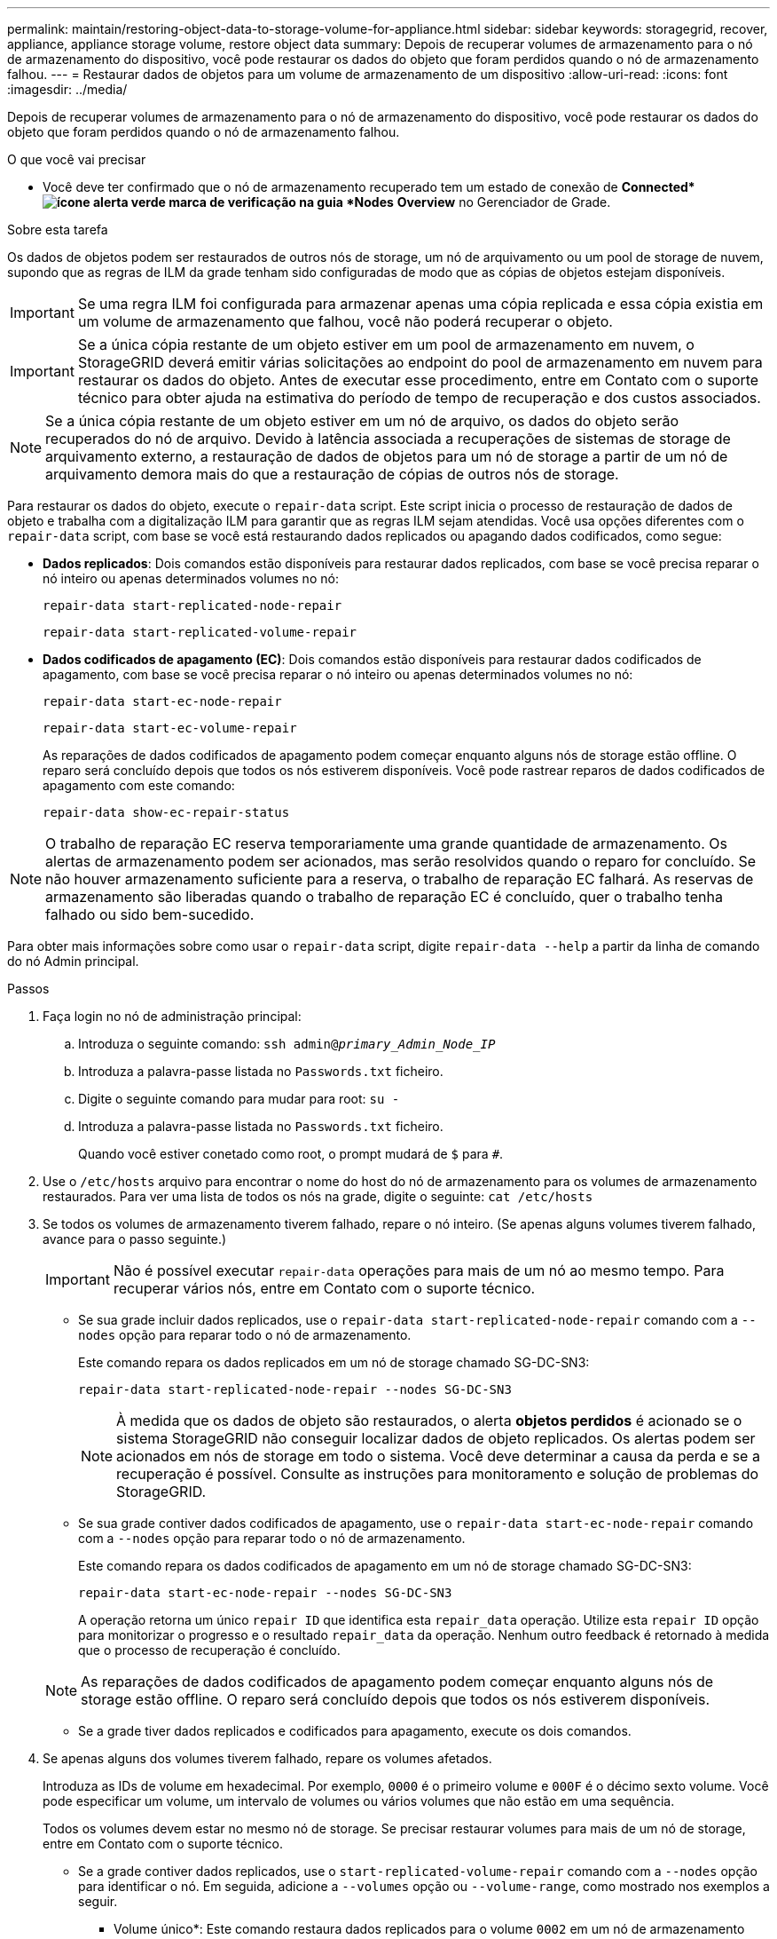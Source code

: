 ---
permalink: maintain/restoring-object-data-to-storage-volume-for-appliance.html 
sidebar: sidebar 
keywords: storagegrid, recover, appliance, appliance storage volume, restore object data 
summary: Depois de recuperar volumes de armazenamento para o nó de armazenamento do dispositivo, você pode restaurar os dados do objeto que foram perdidos quando o nó de armazenamento falhou. 
---
= Restaurar dados de objetos para um volume de armazenamento de um dispositivo
:allow-uri-read: 
:icons: font
:imagesdir: ../media/


[role="lead"]
Depois de recuperar volumes de armazenamento para o nó de armazenamento do dispositivo, você pode restaurar os dados do objeto que foram perdidos quando o nó de armazenamento falhou.

.O que você vai precisar
* Você deve ter confirmado que o nó de armazenamento recuperado tem um estado de conexão de *Connected*image:../media/icon_alert_green_checkmark.png["ícone alerta verde marca de verificação"] na guia *Nodes* *Overview* no Gerenciador de Grade.


.Sobre esta tarefa
Os dados de objetos podem ser restaurados de outros nós de storage, um nó de arquivamento ou um pool de storage de nuvem, supondo que as regras de ILM da grade tenham sido configuradas de modo que as cópias de objetos estejam disponíveis.


IMPORTANT: Se uma regra ILM foi configurada para armazenar apenas uma cópia replicada e essa cópia existia em um volume de armazenamento que falhou, você não poderá recuperar o objeto.


IMPORTANT: Se a única cópia restante de um objeto estiver em um pool de armazenamento em nuvem, o StorageGRID deverá emitir várias solicitações ao endpoint do pool de armazenamento em nuvem para restaurar os dados do objeto. Antes de executar esse procedimento, entre em Contato com o suporte técnico para obter ajuda na estimativa do período de tempo de recuperação e dos custos associados.


NOTE: Se a única cópia restante de um objeto estiver em um nó de arquivo, os dados do objeto serão recuperados do nó de arquivo. Devido à latência associada a recuperações de sistemas de storage de arquivamento externo, a restauração de dados de objetos para um nó de storage a partir de um nó de arquivamento demora mais do que a restauração de cópias de outros nós de storage.

Para restaurar os dados do objeto, execute o `repair-data` script. Este script inicia o processo de restauração de dados de objeto e trabalha com a digitalização ILM para garantir que as regras ILM sejam atendidas. Você usa opções diferentes com o `repair-data` script, com base se você está restaurando dados replicados ou apagando dados codificados, como segue:

* *Dados replicados*: Dois comandos estão disponíveis para restaurar dados replicados, com base se você precisa reparar o nó inteiro ou apenas determinados volumes no nó:
+
[listing]
----
repair-data start-replicated-node-repair
----
+
[listing]
----
repair-data start-replicated-volume-repair
----
* *Dados codificados de apagamento (EC)*: Dois comandos estão disponíveis para restaurar dados codificados de apagamento, com base se você precisa reparar o nó inteiro ou apenas determinados volumes no nó:
+
[listing]
----
repair-data start-ec-node-repair
----
+
[listing]
----
repair-data start-ec-volume-repair
----
+
As reparações de dados codificados de apagamento podem começar enquanto alguns nós de storage estão offline. O reparo será concluído depois que todos os nós estiverem disponíveis. Você pode rastrear reparos de dados codificados de apagamento com este comando:

+
[listing]
----
repair-data show-ec-repair-status
----



NOTE: O trabalho de reparação EC reserva temporariamente uma grande quantidade de armazenamento. Os alertas de armazenamento podem ser acionados, mas serão resolvidos quando o reparo for concluído. Se não houver armazenamento suficiente para a reserva, o trabalho de reparação EC falhará. As reservas de armazenamento são liberadas quando o trabalho de reparação EC é concluído, quer o trabalho tenha falhado ou sido bem-sucedido.

Para obter mais informações sobre como usar o `repair-data` script, digite `repair-data --help` a partir da linha de comando do nó Admin principal.

.Passos
. Faça login no nó de administração principal:
+
.. Introduza o seguinte comando: `ssh admin@_primary_Admin_Node_IP_`
.. Introduza a palavra-passe listada no `Passwords.txt` ficheiro.
.. Digite o seguinte comando para mudar para root: `su -`
.. Introduza a palavra-passe listada no `Passwords.txt` ficheiro.
+
Quando você estiver conetado como root, o prompt mudará de `$` para `#`.



. Use o `/etc/hosts` arquivo para encontrar o nome do host do nó de armazenamento para os volumes de armazenamento restaurados. Para ver uma lista de todos os nós na grade, digite o seguinte: `cat /etc/hosts`
. Se todos os volumes de armazenamento tiverem falhado, repare o nó inteiro. (Se apenas alguns volumes tiverem falhado, avance para o passo seguinte.)
+

IMPORTANT: Não é possível executar `repair-data` operações para mais de um nó ao mesmo tempo. Para recuperar vários nós, entre em Contato com o suporte técnico.

+
** Se sua grade incluir dados replicados, use o `repair-data start-replicated-node-repair` comando com a `--nodes` opção para reparar todo o nó de armazenamento.
+
Este comando repara os dados replicados em um nó de storage chamado SG-DC-SN3:

+
[listing]
----
repair-data start-replicated-node-repair --nodes SG-DC-SN3
----
+

NOTE: À medida que os dados de objeto são restaurados, o alerta *objetos perdidos* é acionado se o sistema StorageGRID não conseguir localizar dados de objeto replicados. Os alertas podem ser acionados em nós de storage em todo o sistema. Você deve determinar a causa da perda e se a recuperação é possível. Consulte as instruções para monitoramento e solução de problemas do StorageGRID.

** Se sua grade contiver dados codificados de apagamento, use o `repair-data start-ec-node-repair` comando com a `--nodes` opção para reparar todo o nó de armazenamento.
+
Este comando repara os dados codificados de apagamento em um nó de storage chamado SG-DC-SN3:

+
[listing]
----
repair-data start-ec-node-repair --nodes SG-DC-SN3
----
+
A operação retorna um único `repair ID` que identifica esta `repair_data` operação. Utilize esta `repair ID` opção para monitorizar o progresso e o resultado `repair_data` da operação. Nenhum outro feedback é retornado à medida que o processo de recuperação é concluído.

+

NOTE: As reparações de dados codificados de apagamento podem começar enquanto alguns nós de storage estão offline. O reparo será concluído depois que todos os nós estiverem disponíveis.

** Se a grade tiver dados replicados e codificados para apagamento, execute os dois comandos.


. Se apenas alguns dos volumes tiverem falhado, repare os volumes afetados.
+
Introduza as IDs de volume em hexadecimal. Por exemplo, `0000` é o primeiro volume e `000F` é o décimo sexto volume. Você pode especificar um volume, um intervalo de volumes ou vários volumes que não estão em uma sequência.

+
Todos os volumes devem estar no mesmo nó de storage. Se precisar restaurar volumes para mais de um nó de storage, entre em Contato com o suporte técnico.

+
** Se a grade contiver dados replicados, use o `start-replicated-volume-repair` comando com a `--nodes` opção para identificar o nó. Em seguida, adicione a `--volumes` opção ou `--volume-range`, como mostrado nos exemplos a seguir.
+
* Volume único*: Este comando restaura dados replicados para o volume `0002` em um nó de armazenamento chamado SG-DC-SN3:

+
[listing]
----
repair-data start-replicated-volume-repair --nodes SG-DC-SN3 --volumes 0002
----
+
*Intervalo de volumes*: Este comando restaura dados replicados para todos os volumes no intervalo `0003` para `0009` um nó de armazenamento chamado SG-DC-SN3:

+
[listing]
----
repair-data start-replicated-volume-repair --nodes SG-DC-SN3 --volume-range 0003-0009
----
+
*Vários volumes não em uma sequência*: Este comando restaura dados replicados para volumes `0001`, `0005` e `0008` em um nó de armazenamento chamado SG-DC-SN3:

+
[listing]
----
repair-data start-replicated-volume-repair --nodes SG-DC-SN3 --volumes 0001,0005,0008
----
+

NOTE: À medida que os dados de objeto são restaurados, o alerta *objetos perdidos* é acionado se o sistema StorageGRID não conseguir localizar dados de objeto replicados. Os alertas podem ser acionados em nós de storage em todo o sistema. Você deve determinar a causa da perda e se a recuperação é possível. Consulte as instruções para monitoramento e solução de problemas do StorageGRID.

** Se sua grade contiver dados codificados de apagamento, use o `start-ec-volume-repair` comando com a `--nodes` opção para identificar o nó. Em seguida, adicione a `--volumes` opção ou `--volume-range`, como mostrado nos exemplos a seguir.
+
* Volume único*: Este comando restaura os dados codificados de apagamento para o volume `0007` em um nó de armazenamento chamado SG-DC-SN3:

+
[listing]
----
repair-data start-ec-volume-repair --nodes SG-DC-SN3 --volumes 0007
----
+
*Intervalo de volumes*: Este comando restaura os dados codificados de apagamento para todos os volumes no intervalo `0004` para `0006` um nó de armazenamento chamado SG-DC-SN3:

+
[listing]
----
repair-data start-ec-volume-repair --nodes SG-DC-SN3 --volume-range 0004-0006
----
+
*Vários volumes não em uma sequência*: Este comando restaura dados codificados de apagamento para volumes `000A`, `000C` e `000E` em um nó de armazenamento chamado SG-DC-SN3:

+
[listing]
----
repair-data start-ec-volume-repair --nodes SG-DC-SN3 --volumes 000A,000C,000E
----
+
A `repair-data` operação retorna um único `repair ID` que identifica esta `repair_data` operação. Utilize esta `repair ID` opção para monitorizar o progresso e o resultado `repair_data` da operação. Nenhum outro feedback é retornado à medida que o processo de recuperação é concluído.

+

NOTE: As reparações de dados codificados de apagamento podem começar enquanto alguns nós de storage estão offline. O reparo será concluído depois que todos os nós estiverem disponíveis.

** Se a grade tiver dados replicados e codificados para apagamento, execute os dois comandos.


. Monitore o reparo de dados replicados.
+
.. Selecione *nós* *nó de armazenamento a ser reparado* *ILM*.
.. Utilize os atributos na secção avaliação para determinar se as reparações estão concluídas.
+
Quando os reparos estiverem concluídos, o atributo aguardando - todos indica objetos 0D.

.. Para monitorar o reparo com mais detalhes, selecione *suporte* *Ferramentas* *topologia de grade*.
.. Selecione *Grid* *Storage Node a ser reparado* *LDR* *Data Store*.
.. Use uma combinação dos seguintes atributos para determinar, assim como possível, se as reparações replicadas estão concluídas.
+

NOTE: As inconsistências do Cassandra podem estar presentes e as reparações falhadas não são rastreadas.

+
*** * Tentativas de reparos (XRPA)*: Use este atributo para rastrear o progresso de reparos replicados. Esse atributo aumenta cada vez que um nó de storage tenta reparar um objeto de alto risco. Quando este atributo não aumenta por um período superior ao período de digitalização atual (fornecido pelo atributo *período de digitalização -- estimado*), significa que a digitalização ILM não encontrou objetos de alto risco que precisam ser reparados em nenhum nó.
+

NOTE: Objetos de alto risco são objetos que correm o risco de serem completamente perdidos. Isso não inclui objetos que não satisfazem sua configuração ILM.

*** *Período de digitalização -- estimado (XSCM)*: Use este atributo para estimar quando uma alteração de política será aplicada a objetos ingeridos anteriormente. Se o atributo *Repairs tented* não aumentar durante um período superior ao período de digitalização atual, é provável que sejam efetuadas reparações replicadas. Note que o período de digitalização pode mudar. O atributo *período de digitalização -- estimado (XSCM)* aplica-se a toda a grade e é o máximo de todos os períodos de varredura de nós. Você pode consultar o histórico de atributos *período de digitalização -- estimado* para a grade para determinar um período de tempo apropriado.




. Monitore o reparo de dados codificados de apagamento e tente novamente quaisquer solicitações que possam ter falhado.
+
.. Determinar o status dos reparos de dados codificados de apagamento:
+
*** Use este comando para ver o status de uma operação específica `repair-data`:
+
[listing]
----
repair-data show-ec-repair-status --repair-id repair ID
----
*** Utilize este comando para listar todas as reparações:
+
[listing]
----
repair-data show-ec-repair-status
----
+
A saída lista informações, `repair ID`incluindo , para todas as reparações anteriores e atualmente em execução.

+
[listing]
----
root@DC1-ADM1:~ # repair-data show-ec-repair-status

Repair ID Scope Start Time  End Time  State  Est Bytes Affected/Repaired Retry Repair
=====================================================================================
 949283 DC1-S-99-10(Volumes: 1,2) 2016-11-30T15:27:06.9 Success 17359 17359 No
 949292 DC1-S-99-10(Volumes: 1,2) 2016-11-30T15:37:06.9 Failure 17359 0     Yes
 949294 DC1-S-99-10(Volumes: 1,2) 2016-11-30T15:47:06.9 Failure 17359 0     Yes
 949299 DC1-S-99-10(Volumes: 1,2) 2016-11-30T15:57:06.9 Failure 17359 0     Yes
----


.. Se a saída mostrar que a operação de reparo falhou, use a `--repair-id` opção para tentar novamente a reparação.
+
Este comando tenta novamente um reparo de nó com falha, usando a ID de reparo `83930030303133434` :

+
[listing]
----
repair-data start-ec-node-repair --repair-id 83930030303133434
----
+
Este comando tenta novamente uma reparação de volume com falha, utilizando a ID de reparação `83930030303133434` :

+
[listing]
----
repair-data start-ec-volume-repair --repair-id 83930030303133434
----




.Informações relacionadas
link:../monitor/index.html["Monitorizar  Resolução de problemas"]
